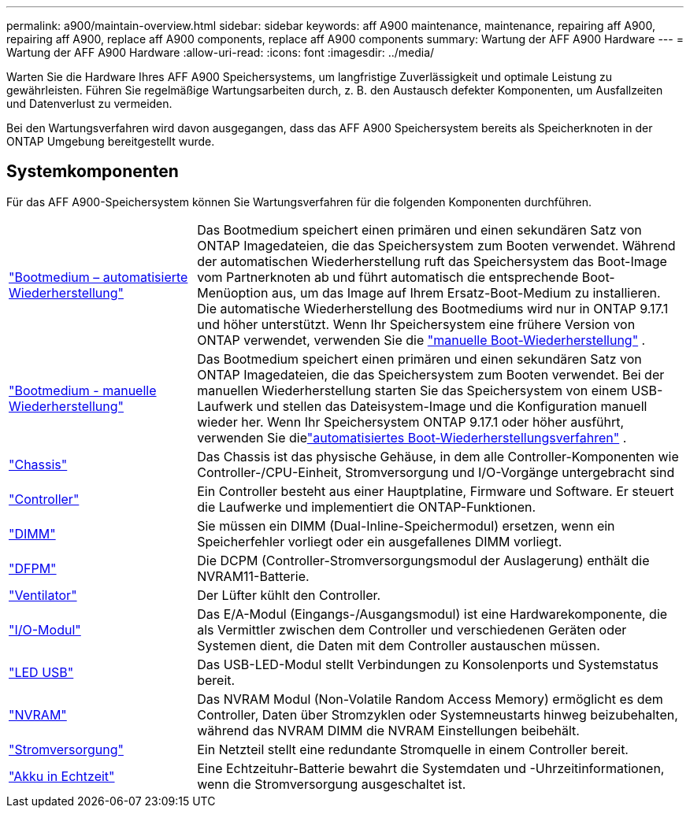 ---
permalink: a900/maintain-overview.html 
sidebar: sidebar 
keywords: aff A900 maintenance, maintenance, repairing aff A900, repairing aff A900, replace aff A900 components, replace aff A900 components 
summary: Wartung der AFF A900 Hardware 
---
= Wartung der AFF A900 Hardware
:allow-uri-read: 
:icons: font
:imagesdir: ../media/


[role="lead"]
Warten Sie die Hardware Ihres AFF A900 Speichersystems, um langfristige Zuverlässigkeit und optimale Leistung zu gewährleisten. Führen Sie regelmäßige Wartungsarbeiten durch, z. B. den Austausch defekter Komponenten, um Ausfallzeiten und Datenverlust zu vermeiden.

Bei den Wartungsverfahren wird davon ausgegangen, dass das AFF A900 Speichersystem bereits als Speicherknoten in der ONTAP Umgebung bereitgestellt wurde.



== Systemkomponenten

Für das AFF A900-Speichersystem können Sie Wartungsverfahren für die folgenden Komponenten durchführen.

[cols="25,65"]
|===


 a| 
link:bootmedia-replace-workflow-bmr.html["Bootmedium – automatisierte Wiederherstellung"]
 a| 
Das Bootmedium speichert einen primären und einen sekundären Satz von ONTAP Imagedateien, die das Speichersystem zum Booten verwendet. Während der automatischen Wiederherstellung ruft das Speichersystem das Boot-Image vom Partnerknoten ab und führt automatisch die entsprechende Boot-Menüoption aus, um das Image auf Ihrem Ersatz-Boot-Medium zu installieren. Die automatische Wiederherstellung des Bootmediums wird nur in ONTAP 9.17.1 und höher unterstützt. Wenn Ihr Speichersystem eine frühere Version von ONTAP verwendet, verwenden Sie die link:bootmedia-replace-workflow.html["manuelle Boot-Wiederherstellung"] .



 a| 
link:bootmedia-replace-workflow.html["Bootmedium - manuelle Wiederherstellung"]
 a| 
Das Bootmedium speichert einen primären und einen sekundären Satz von ONTAP Imagedateien, die das Speichersystem zum Booten verwendet. Bei der manuellen Wiederherstellung starten Sie das Speichersystem von einem USB-Laufwerk und stellen das Dateisystem-Image und die Konfiguration manuell wieder her.  Wenn Ihr Speichersystem ONTAP 9.17.1 oder höher ausführt, verwenden Sie dielink:bootmedia-replace-workflow-bmr.html["automatisiertes Boot-Wiederherstellungsverfahren"] .



 a| 
link:chassis_replace_overview.html["Chassis"]
 a| 
Das Chassis ist das physische Gehäuse, in dem alle Controller-Komponenten wie Controller-/CPU-Einheit, Stromversorgung und I/O-Vorgänge untergebracht sind



 a| 
link:controller_replace_overview.html["Controller"]
 a| 
Ein Controller besteht aus einer Hauptplatine, Firmware und Software. Er steuert die Laufwerke und implementiert die ONTAP-Funktionen.



 a| 
link:dimm_replace.html["DIMM"]
 a| 
Sie müssen ein DIMM (Dual-Inline-Speichermodul) ersetzen, wenn ein Speicherfehler vorliegt oder ein ausgefallenes DIMM vorliegt.



 a| 
link:dcpm-nvram11-battery-replace.html["DFPM"]
 a| 
Die DCPM (Controller-Stromversorgungsmodul der Auslagerung) enthält die NVRAM11-Batterie.



 a| 
link:fan_swap_out.html["Ventilator"]
 a| 
Der Lüfter kühlt den Controller.



 a| 
link:pci_cards_and_risers_replace.html["I/O-Modul"]
 a| 
Das E/A-Modul (Eingangs-/Ausgangsmodul) ist eine Hardwarekomponente, die als Vermittler zwischen dem Controller und verschiedenen Geräten oder Systemen dient, die Daten mit dem Controller austauschen müssen.



 a| 
link:led_module_replace.html["LED USB"]
 a| 
Das USB-LED-Modul stellt Verbindungen zu Konsolenports und Systemstatus bereit.



 a| 
link:nvram_module_or_nvram_dimm_replacement.html["NVRAM"]
 a| 
Das NVRAM Modul (Non-Volatile Random Access Memory) ermöglicht es dem Controller, Daten über Stromzyklen oder Systemneustarts hinweg beizubehalten, während das NVRAM DIMM die NVRAM Einstellungen beibehält.



 a| 
link:power_supply_swap_out.html["Stromversorgung"]
 a| 
Ein Netzteil stellt eine redundante Stromquelle in einem Controller bereit.



 a| 
link:rtc_battery_replace.html["Akku in Echtzeit"]
 a| 
Eine Echtzeituhr-Batterie bewahrt die Systemdaten und -Uhrzeitinformationen, wenn die Stromversorgung ausgeschaltet ist.

|===